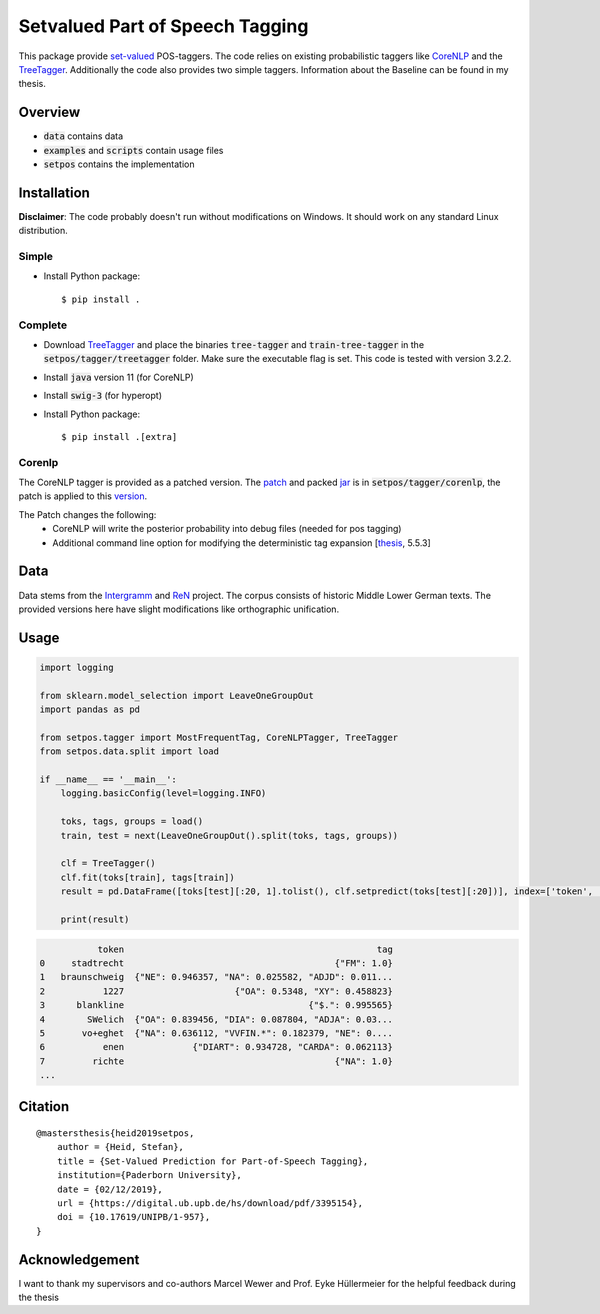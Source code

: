 ================================
Setvalued Part of Speech Tagging
================================

|license| |thesis|

.. |license| image:: https://img.shields.io/github/license/stheid/SetPOS
    :target: LICENSE

.. |thesis| image:: https://img.shields.io/badge/thesis-doi:10.17619%2FUNIPB%2F1--957-informational
    :target: https://digital.ub.upb.de/hs/download/pdf/3395154

This package provide `set-valued`_ POS-taggers.
The code relies on existing probabilistic taggers like CoreNLP_ and the TreeTagger_.
Additionally the code also provides two simple taggers.
Information about the Baseline can be found in my thesis.

.. _`CoreNLP`: https://stanfordnlp.github.io/CoreNLP/pos.html
.. _TreeTagger: https://www.cis.uni-muenchen.de/~schmid/tools/TreeTagger
.. _`set-valued`: https://arxiv.org/pdf/1906.08129v1.pdf

Overview
--------
- :code:`data` contains data
- :code:`examples` and :code:`scripts` contain usage files
- :code:`setpos` contains the implementation


Installation
------------
**Disclaimer**: The code probably doesn't run without modifications on Windows.
It should work on any standard Linux distribution.

Simple
^^^^^^
* Install Python package::

  $ pip install .



Complete
^^^^^^^^

* Download TreeTagger_ and place the binaries :code:`tree-tagger` and :code:`train-tree-tagger` in the :code:`setpos/tagger/treetagger` folder.
  Make sure the executable flag is set.
  This code is tested with version 3.2.2.
* Install :code:`java` version 11 (for CoreNLP)
* Install :code:`swig-3` (for hyperopt)
* Install Python package::

  $ pip install .[extra]


Corenlp
^^^^^^^

The CoreNLP tagger is provided as a patched version.
The `patch`_ and packed jar_ is in :code:`setpos/tagger/corenlp`, the patch is applied to this `version`_.

.. _patch: setpos/tagger/corenlp/read_expansions—export_proba.patch
.. _jar: setpos/tagger/corenlp/stanford-corenlp.jar
.. _version: https://github.com/stanfordnlp/CoreNLP/commit/0d4cfd4209feec7ddbda9eab3fa9c9791caa3e36

The Patch changes the following:
    - CoreNLP will write the posterior probability into debug files (needed for pos tagging)
    - Additional command line option for modifying the deterministic tag expansion [`thesis`_, 5.5.3]

.. _`thesis`: https://digital.ub.upb.de/hs/download/pdf/3395154

Data
----
.. image:: https://img.shields.io/badge/license-CC--BY%204.0-informational
    :target: https://creativecommons.org/licenses/by/4.0/

Data stems from the Intergramm_ and ReN_ project.
The corpus consists of historic Middle Lower German texts.
The provided versions here have slight modifications like orthographic unification.

.. _Intergramm: https://www.uni-paderborn.de/forschungsprojekte/Intergramm
.. _ReN: https://corpora.uni-hamburg.de/hzsk/de/islandora/object/text-corpus:ren-1.0

Usage
-----

.. code-block:: python

    import logging

    from sklearn.model_selection import LeaveOneGroupOut
    import pandas as pd

    from setpos.tagger import MostFrequentTag, CoreNLPTagger, TreeTagger
    from setpos.data.split import load

    if __name__ == '__main__':
        logging.basicConfig(level=logging.INFO)

        toks, tags, groups = load()
        train, test = next(LeaveOneGroupOut().split(toks, tags, groups))

        clf = TreeTagger()
        clf.fit(toks[train], tags[train])
        result = pd.DataFrame([toks[test][:20, 1].tolist(), clf.setpredict(toks[test][:20])], index=['token', 'tag']).T

        print(result)

.. code-block::

               token                                                tag
    0     stadtrecht                                        {"FM": 1.0}
    1   braunschweig  {"NE": 0.946357, "NA": 0.025582, "ADJD": 0.011...
    2           1227                     {"OA": 0.5348, "XY": 0.458823}
    3      blankline                                   {"$.": 0.995565}
    4        SWelich  {"OA": 0.839456, "DIA": 0.087804, "ADJA": 0.03...
    5       vo+eghet  {"NA": 0.636112, "VVFIN.*": 0.182379, "NE": 0....
    6           enen             {"DIART": 0.934728, "CARDA": 0.062113}
    7         richte                                        {"NA": 1.0}
    ...



Citation
--------
::

    @mastersthesis{heid2019setpos,
        author = {Heid, Stefan},
        title = {Set-Valued Prediction for Part-of-Speech Tagging},
        institution={Paderborn University},
        date = {02/12/2019},
        url = {https://digital.ub.upb.de/hs/download/pdf/3395154},
        doi = {10.17619/UNIPB/1-957},
    }


Acknowledgement
---------------

I want to thank my supervisors and co-authors Marcel Wewer and Prof. Eyke Hüllermeier
for the helpful feedback during the thesis


